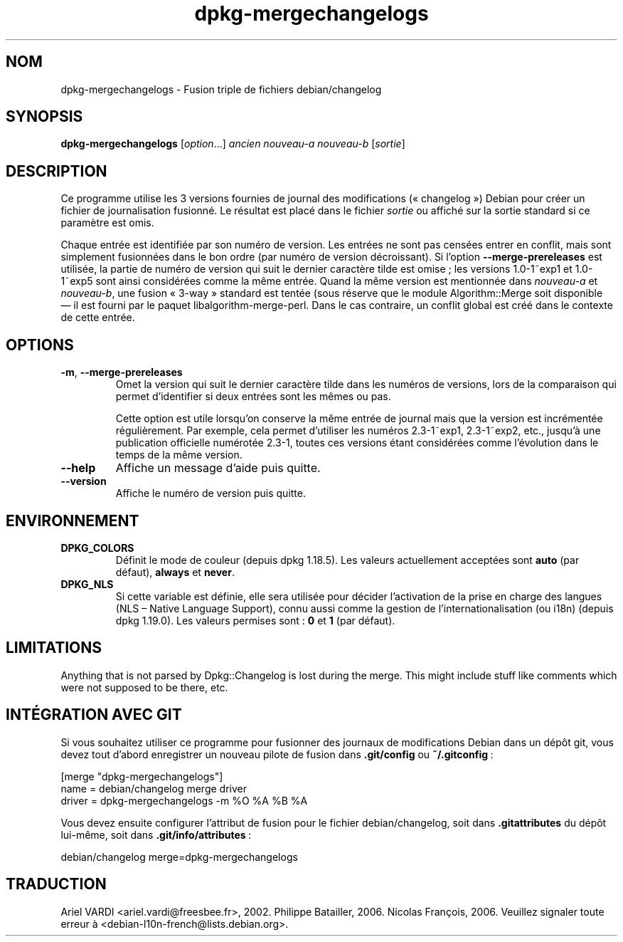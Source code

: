 .\" dpkg manual page - dpkg-mergechangelogs(1)
.\"
.\" Copyright © 2009-2010 Rapha\(:el Hertzog <hertzog@debian.org>
.\"
.\" This is free software; you can redistribute it and/or modify
.\" it under the terms of the GNU General Public License as published by
.\" the Free Software Foundation; either version 2 of the License, or
.\" (at your option) any later version.
.\"
.\" This is distributed in the hope that it will be useful,
.\" but WITHOUT ANY WARRANTY; without even the implied warranty of
.\" MERCHANTABILITY or FITNESS FOR A PARTICULAR PURPOSE.  See the
.\" GNU General Public License for more details.
.\"
.\" You should have received a copy of the GNU General Public License
.\" along with this program.  If not, see <https://www.gnu.org/licenses/>.
.
.\"*******************************************************************
.\"
.\" This file was generated with po4a. Translate the source file.
.\"
.\"*******************************************************************
.TH dpkg\-mergechangelogs 1 2019-03-25 1.19.6 "suite dpkg"
.nh
.SH NOM
dpkg\-mergechangelogs \- Fusion triple de fichiers debian/changelog
.
.SH SYNOPSIS
\fBdpkg\-mergechangelogs\fP [\fIoption\fP...] \fIancien\fP \fInouveau\-a\fP \fInouveau\-b\fP
[\fIsortie\fP]
.
.SH DESCRIPTION
.P
Ce programme utilise les 3 versions fournies de journal des modifications
(\(Fo\ changelog\ \(Fc) Debian pour cr\('eer un fichier de journalisation fusionn\('e. Le
r\('esultat est plac\('e dans le fichier \fIsortie\fP ou affich\('e sur la sortie
standard si ce param\(`etre est omis.
.P
Chaque entr\('ee est identifi\('ee par son num\('ero de version. Les entr\('ees ne sont
pas cens\('ees entrer en conflit, mais sont simplement fusionn\('ees dans le bon
ordre (par num\('ero de version d\('ecroissant). Si l'option
\fB\-\-merge\-prereleases\fP est utilis\('ee, la partie de num\('ero de version qui suit
le dernier caract\(`ere tilde est omise\ ; les versions 1.0\-1~exp1 et 1.0\-1~exp5
sont ainsi consid\('er\('ees comme la m\(^eme entr\('ee. Quand la m\(^eme version est
mentionn\('ee dans \fInouveau\-a\fP et \fInouveau\-b\fP, une fusion \(Fo\ 3\-way\ \(Fc standard
est tent\('ee (sous r\('eserve que le module Algorithm::Merge soit disponible \(em\ il
est fourni par le paquet libalgorithm\-merge\-perl. Dans le cas contraire, un
conflit global est cr\('e\('e dans le contexte de cette entr\('ee.
.
.SH OPTIONS
.TP 
\fB\-m\fP, \fB\-\-merge\-prereleases\fP
Omet la version qui suit le dernier caract\(`ere tilde dans les num\('eros de
versions, lors de la comparaison qui permet d'identifier si deux entr\('ees
sont les m\(^emes ou pas.
.sp
Cette option est utile lorsqu'on conserve la m\(^eme entr\('ee de journal mais que
la version est incr\('ement\('ee r\('eguli\(`erement. Par exemple, cela permet
d'utiliser les num\('eros 2.3\-1~exp1, 2.3\-1~exp2, etc., jusqu'\(`a une publication
officielle num\('erot\('ee 2.3\-1, toutes ces versions \('etant consid\('er\('ees comme
l'\('evolution dans le temps de la m\(^eme version.
.TP 
\fB\-\-help\fP
Affiche un message d'aide puis quitte.
.TP 
\fB\-\-version\fP
Affiche le num\('ero de version puis quitte.
.
.SH ENVIRONNEMENT
.TP 
\fBDPKG_COLORS\fP
D\('efinit le mode de couleur (depuis dpkg\ 1.18.5). Les valeurs actuellement
accept\('ees sont \fBauto\fP (par d\('efaut), \fBalways\fP et \fBnever\fP.
.TP 
\fBDPKG_NLS\fP
Si cette variable est d\('efinie, elle sera utilis\('ee pour d\('ecider l'activation
de la prise en charge des langues (NLS \(en\ Native Language Support), connu
aussi comme la gestion de l'internationalisation (ou i18n) (depuis
dpkg\ 1.19.0). Les valeurs permises sont\ : \fB0\fP et \fB1\fP (par d\('efaut).
.
.SH LIMITATIONS
.P
Anything that is not parsed by Dpkg::Changelog is lost during the merge.
This might include stuff like comments which were not supposed to be there,
etc.
.
.SH "INT\('EGRATION AVEC GIT"
.P
Si vous souhaitez utiliser ce programme pour fusionner des journaux de
modifications Debian dans un d\('ep\(^ot git, vous devez tout d'abord enregistrer
un nouveau pilote de fusion dans \fB.git/config\fP ou \fB~/.gitconfig\fP\ :
.P
 [merge "dpkg\-mergechangelogs"]
     name = debian/changelog merge driver
     driver = dpkg\-mergechangelogs \-m %O %A %B %A
.P
Vous devez ensuite configurer l'attribut de fusion pour le fichier
debian/changelog, soit dans \fB.gitattributes\fP du d\('ep\(^ot lui\-m\(^eme, soit dans
\&\fB.git/info/attributes\fP\ :
.P
 debian/changelog merge=dpkg\-mergechangelogs
.SH TRADUCTION
Ariel VARDI <ariel.vardi@freesbee.fr>, 2002.
Philippe Batailler, 2006.
Nicolas Fran\(,cois, 2006.
Veuillez signaler toute erreur \(`a <debian\-l10n\-french@lists.debian.org>.
